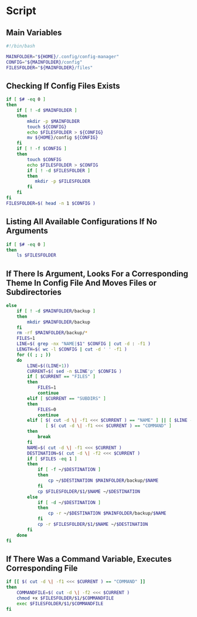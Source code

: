 * Script

** Main Variables
#+begin_src bash :tangle config-manager
#!/bin/bash

MAINFOLDER="${HOME}/.config/config-manager"
CONFIG="${MAINFOLDER}/config"
FILESFOLDER="${MAINFOLDER}/files"
#+end_src

** Checking If Config Files Exists
#+begin_src bash :tangle config-manager
if [ $# -eq 0 ]
then
    if [ ! -d $MAINFOLDER ]
    then
        mkdir -p $MAINFOLDER
        touch ${CONFIG}
        echo $FILESFOLDER > ${CONFIG}
        mv ${HOME}/config ${CONFIG}
    fi
    if [ ! -f $CONFIG ]
    then
        touch $CONFIG
        echo $FILESFOLDER > $CONFIG
        if [ ! -d $FILESFOLDER ]
        then
           mkdir -p $FILESFOLDER
        fi
    fi
fi
FILESFOLDER=$( head -n 1 $CONFIG )
#+end_src

#+RESULTS:

** Listing All Available Configurations If No Arguments
#+begin_src bash :tangle config-manager
if [ $# -eq 0 ]
then
    ls $FILESFOLDER
#+end_src

** If There Is Argument, Looks For a Corresponding Theme In Config File And Moves Files or Subdirectories
#+begin_src bash :tangle config-manager
else
    if [ ! -d $MAINFOLDER/backup ]
    then
        mkdir $MAINFOLDER/backup
    fi
    rm -rf $MAINFOLDER/backup/*
    FILES=1
    LINE=$( grep -nx "NAME|$1" $CONFIG | cut -d : -f1 )
    LENGTH=$( wc -l $CONFIG | cut -d ' ' -f1 )
    for (( ; ; ))
    do
        LINE=$((LINE+1))
        CURRENT=$( sed -n $LINE'p' $CONFIG )
        if [ $CURRENT == "FILES" ]
        then
            FILES=1
            continue
        elif [ $CURRENT == "SUBDIRS" ]
        then
            FILES=0
            continue
        elif [ $( cut -d \| -f1 <<< $CURRENT ) == "NAME" ] || [ $LINE -gt $LENGTH ] ||
               [ $( cut -d \| -f1 <<< $CURRENT ) == "COMMAND" ]
        then
            break
        fi
        NAME=$( cut -d \| -f1 <<< $CURRENT )
        DESTINATION=$( cut -d \| -f2 <<< $CURRENT )
        if [ $FILES -eq 1 ]
        then
            if [ -f ~/$DESTINATION ]
            then
                cp ~/$DESTINATION $MAINFOLDER/backup/$NAME
            fi
            cp $FILESFOLDER/$1/$NAME ~/$DESTINATION
        else
            if [ -d ~/$DESTINATION ]
            then
                cp -r ~/$DESTINATION $MAINFOLDER/backup/$NAME
            fi
            cp -r $FILESFOLDER/$1/$NAME ~/$DESTINATION
        fi
    done
fi
#+end_src

#+RESULTS:

** If There Was a Command Variable, Executes Corresponding File
#+begin_src bash :tangle config-manager
if [[ $( cut -d \| -f1 <<< $CURRENT ) == "COMMAND" ]]
then
    COMMANDFILE=$( cut -d \| -f2 <<< $CURRENT )
    chmod +x $FILESFOLDER/$1/$COMMANDFILE
    exec $FILESFOLDER/$1/$COMMANDFILE
fi
#+end_src
